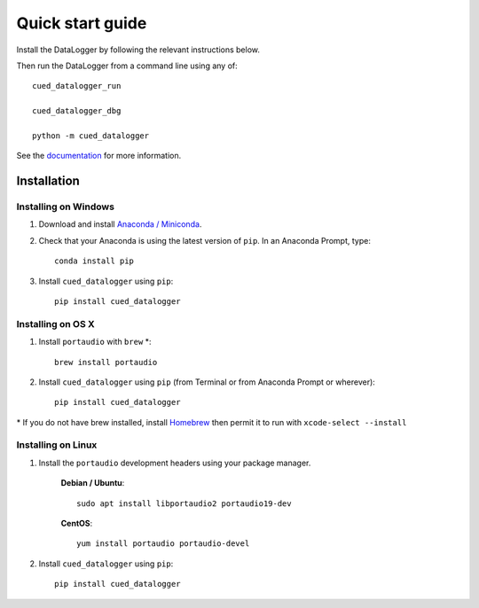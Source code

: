 =================
Quick start guide
=================

Install the DataLogger by following the relevant instructions below.

Then run the DataLogger from a command line using any of::

    cued_datalogger_run

    cued_datalogger_dbg

    python -m cued_datalogger


See the `documentation <http://cued-datalogger.readthedocs.io/en/latest/>`_
for more information.


Installation
------------

Installing on Windows
^^^^^^^^^^^^^^^^^^^^^
#. Download and install `Anaconda / Miniconda <https://www.continuum.io/downloads>`_.

#. Check that your Anaconda is using the latest version of ``pip``. In an Anaconda Prompt, type::

    conda install pip

#. Install ``cued_datalogger`` using ``pip``::

    pip install cued_datalogger


Installing on OS X
^^^^^^^^^^^^^^^^^^
#. Install ``portaudio`` with ``brew`` \*::

    brew install portaudio

#. Install ``cued_datalogger`` using ``pip`` (from Terminal or from Anaconda Prompt or wherever)::

    pip install cued_datalogger

\* If you do not have brew installed, install `Homebrew <https://brew.sh/>`_ then permit it to run with ``xcode-select --install``


Installing on Linux
^^^^^^^^^^^^^^^^^^^

#. Install the ``portaudio`` development headers using your package manager.

    **Debian / Ubuntu**::

        sudo apt install libportaudio2 portaudio19-dev


    **CentOS**::

        yum install portaudio portaudio-devel


#. Install ``cued_datalogger`` using ``pip``::

    pip install cued_datalogger



